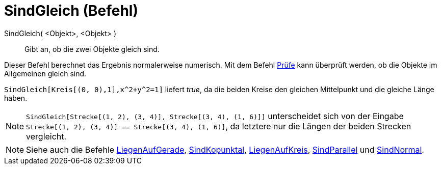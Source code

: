 = SindGleich (Befehl)
:page-en: commands/AreEqual
ifdef::env-github[:imagesdir: /de/modules/ROOT/assets/images]

SindGleich( <Objekt>, <Objekt> )::
  Gibt an, ob die zwei Objekte gleich sind.

Dieser Befehl berechnet das Ergebnis normalerweise numerisch. Mit dem Befehl xref:/commands/Prüfe.adoc[Prüfe] kann
überprüft werden, ob die Objekte im Allgemeinen gleich sind.

[EXAMPLE]
====

`++SindGleich[Kreis[(0, 0),1],x^2+y^2=1]++` liefert _true_, da die beiden Kreise den gleichen Mittelpunkt und die
gleiche Länge haben.

====

[NOTE]
====

`++SindGleich[Strecke[(1, 2), (3, 4)], Strecke[(3, 4), (1, 6)]]++` unterscheidet sich von der Eingabe
`++Strecke[(1, 2), (3, 4)] == Strecke[(3, 4), (1, 6)]++`, da letztere nur die Längen der beiden Strecken vergleicht.

====

[NOTE]
====

Siehe auch die Befehle xref:/commands/LiegenAufGerade.adoc[LiegenAufGerade],
xref:/commands/SindKopunktal.adoc[SindKopunktal], xref:/commands/LiegenAufKreis.adoc[LiegenAufKreis],
xref:/commands/SindParallel.adoc[SindParallel] und xref:/commands/SindNormal.adoc[SindNormal].

====
